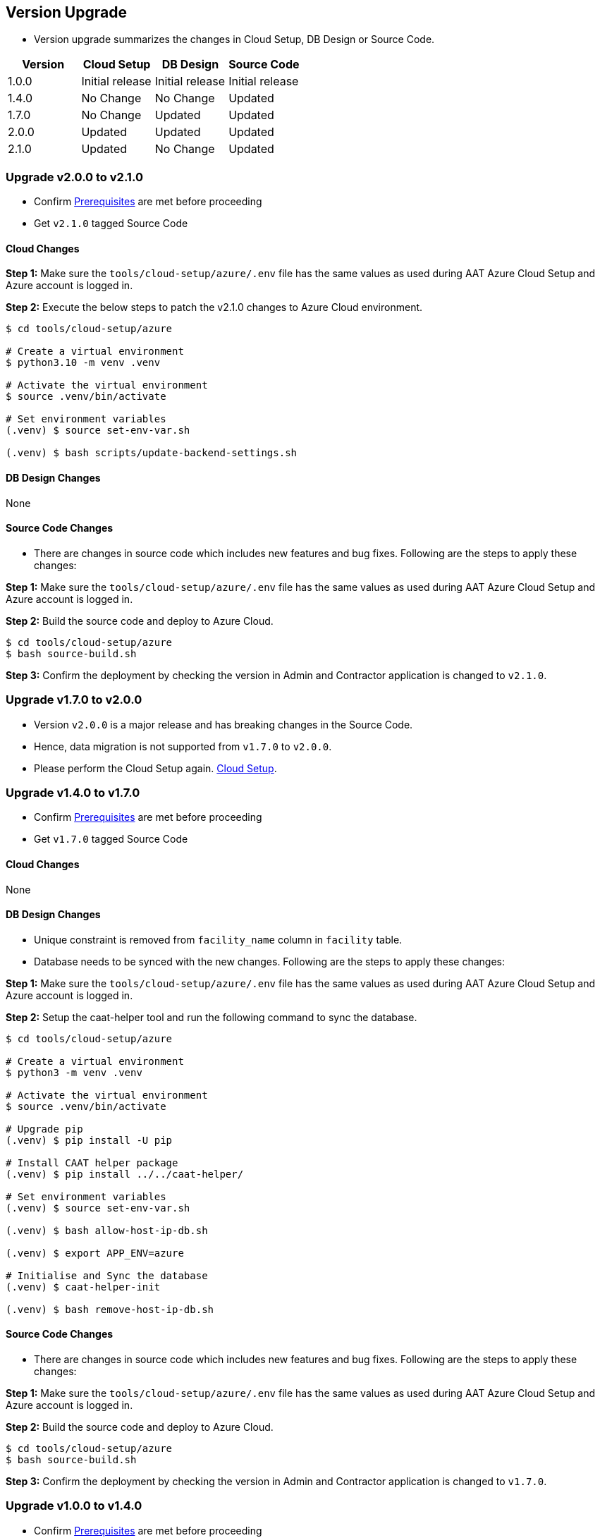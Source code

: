 
[[version-upgrade]]
== Version Upgrade

* Version upgrade summarizes the changes in Cloud Setup, DB Design or Source Code.
|===
^|Version ^| Cloud Setup ^| DB Design ^| Source Code

^|1.0.0 ^|Initial release ^|Initial release ^|Initial release

^|1.4.0 ^|No Change ^|No Change ^|Updated

^|1.7.0 ^|No Change ^|Updated ^|Updated

^|2.0.0 ^|Updated ^|Updated ^|Updated

^|2.1.0 ^|Updated ^|No Change ^|Updated

|===

=== Upgrade v2.0.0 to v2.1.0

* Confirm <<prerequisites,Prerequisites>> are met before proceeding
* Get `v2.1.0` tagged Source Code

==== Cloud Changes

**Step 1:** Make sure the `tools/cloud-setup/azure/.env` file has the same values as used during AAT Azure Cloud Setup and Azure account is logged in.

**Step 2:** Execute the below steps to patch the v2.1.0 changes to Azure Cloud environment.

[source,shell]
----
$ cd tools/cloud-setup/azure

# Create a virtual environment
$ python3.10 -m venv .venv

# Activate the virtual environment
$ source .venv/bin/activate

# Set environment variables
(.venv) $ source set-env-var.sh

(.venv) $ bash scripts/update-backend-settings.sh

----

==== DB Design Changes
None

==== Source Code Changes
* There are changes in source code which includes new features and bug fixes. Following are the steps to apply these changes:

**Step 1:** Make sure the `tools/cloud-setup/azure/.env` file has the same values as used during AAT Azure Cloud Setup and Azure account is logged in.

**Step 2:** Build the source code and deploy to Azure Cloud.

[source,shell]
----
$ cd tools/cloud-setup/azure
$ bash source-build.sh
----

**Step 3:** Confirm the deployment by checking the version in Admin and Contractor application is changed to `v2.1.0`.



=== Upgrade v1.7.0 to v2.0.0

* Version `v2.0.0` is a major release and has breaking changes in the Source Code.
* Hence, data migration is not supported from `v1.7.0` to `v2.0.0`.
* Please perform the Cloud Setup again. <<environment-setup, Cloud Setup>>.


=== Upgrade v1.4.0 to v1.7.0

* Confirm <<prerequisites,Prerequisites>> are met before proceeding
* Get `v1.7.0` tagged Source Code

==== Cloud Changes
None

==== DB Design Changes
* Unique constraint is removed from `facility_name` column in `facility` table.
* Database needs to be synced with the new changes. Following are the steps to apply these changes:

**Step 1:** Make sure the `tools/cloud-setup/azure/.env` file has the same values as used during AAT Azure Cloud Setup and Azure account is logged in.

**Step 2:** Setup the caat-helper tool and run the following command to sync the database.

[source,shell]
----
$ cd tools/cloud-setup/azure

# Create a virtual environment
$ python3 -m venv .venv

# Activate the virtual environment
$ source .venv/bin/activate

# Upgrade pip
(.venv) $ pip install -U pip

# Install CAAT helper package
(.venv) $ pip install ../../caat-helper/

# Set environment variables
(.venv) $ source set-env-var.sh

(.venv) $ bash allow-host-ip-db.sh

(.venv) $ export APP_ENV=azure

# Initialise and Sync the database
(.venv) $ caat-helper-init

(.venv) $ bash remove-host-ip-db.sh

----


==== Source Code Changes
* There are changes in source code which includes new features and bug fixes. Following are the steps to apply these changes:

**Step 1:** Make sure the `tools/cloud-setup/azure/.env` file has the same values as used during AAT Azure Cloud Setup and Azure account is logged in.

**Step 2:** Build the source code and deploy to Azure Cloud.

[source,shell]
----
$ cd tools/cloud-setup/azure
$ bash source-build.sh
----

**Step 3:** Confirm the deployment by checking the version in Admin and Contractor application is changed to `v1.7.0`.


=== Upgrade v1.0.0 to v1.4.0

* Confirm <<prerequisites,Prerequisites>> are met before proceeding
* Get `v1.4.0` tagged Source Code

==== Cloud Changes
None

==== DB Design Changes
None

==== Source Code Changes
* There are changes in source code which includes new features and bug fixes. Following are the steps to apply these changes:

**Step 1:** Make sure the `tools/cloud-setup/azure/.env` file has the same values as used during AAT Azure Cloud Setup and Azure account is logged in.

**Step 2:** Build the source code and deploy to Azure Cloud.

[source,shell]
----
$ cd tools/cloud-setup/azure
$ bash source-build.sh
----

**Step 3:** Confirm the deployment by checking the version in Admin and Contractor application is changed to `v1.4.0`.
